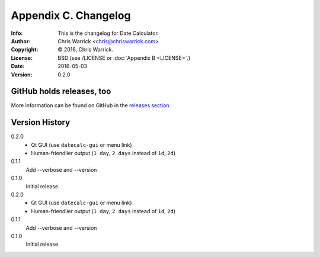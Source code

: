 =====================
Appendix C. Changelog
=====================
:Info: This is the changelog for Date Calculator.
:Author: Chris Warrick <chris@chriswarrick.com>
:Copyright: © 2016, Chris Warrick.
:License: BSD (see /LICENSE or :doc:`Appendix B <LICENSE>`.)
:Date: 2016-05-03
:Version: 0.2.0

.. index:: CHANGELOG

GitHub holds releases, too
==========================

More information can be found on GitHub in the `releases section
<https://github.com/Kwpolska/datecalc/releases>`_.

Version History
===============

0.2.0
    * Qt GUI (use ``datecalc-gui`` or menu link)
    * Human-friendlier output (``1 day``, ``2 days`` instead of ``1d``, ``2d``)

0.1.1
    Add --verbose and --version

0.1.0
    Initial release.

0.2.0
    * Qt GUI (use ``datecalc-gui`` or menu link)
    * Human-friendlier output (``1 day``, ``2 days`` instead of ``1d``, ``2d``)

0.1.1
    Add --verbose and --version

0.1.0
    Initial release.

